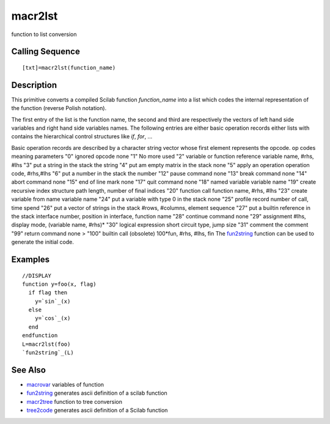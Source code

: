 


macr2lst
========

function to list conversion



Calling Sequence
~~~~~~~~~~~~~~~~


::

    [txt]=macr2lst(function_name)




Description
~~~~~~~~~~~

This primitive converts a compiled Scilab function `function_name`
into a list which codes the internal representation of the function
(reverse Polish notation).

The first entry of the list is the function name, the second and third
are respectively the vectors of left hand side variables and right
hand side variables names. The following entries are either basic
operation records either lists with contains the hierarchical control
structures like `if`, `for`, ...

Basic operation records are described by a character string vector
whose first element represents the opcode.
op codes meaning parameters "0" ignored opcode none "1" No more used
"2" variable or function reference variable name, #rhs, #lhs "3" put a
string in the stack the string "4" put am empty matrix in the stack
none "5" apply an operation operation code, #rhs,#lhs "6" put a number
in the stack the number "12" pause command none "13" break command
none "14" abort command none "15" end of line mark none "17" quit
command none "18" named variable variable name "19" create recursive
index structure path length, number of final indices "20" function
call function name, #rhs, #lhs "23" create variable from name variable
name "24" put a variable with type 0 in the stack none "25" profile
record number of call, time spend "26" put a vector of strings in the
stack #rows, #columns, element sequence "27" put a builtin reference
in the stack interface number, position in interface, function name
"28" continue command none "29" assignment #lhs, display mode,
(variable name, #rhs)* "30" logical expression short circuit type,
jump size "31" comment the comment "99" return command none > "100"
builtin call (obsolete) 100*fun, #rhs, #lhs, fin
The `fun2string`_ function can be used to generate the initial code.



Examples
~~~~~~~~


::

    //DISPLAY
    function y=foo(x, flag)
      if flag then 
        y=`sin`_(x)
      else
        y=`cos`_(x)
      end
    endfunction
    L=macr2lst(foo)
    `fun2string`_(L)




See Also
~~~~~~~~


+ `macrovar`_ variables of function
+ `fun2string`_ generates ascii definition of a scilab function
+ `macr2tree`_ function to tree conversion
+ `tree2code`_ generates ascii definition of a Scilab function


.. _macrovar: macrovar.html
.. _tree2code: tree2code.html
.. _macr2tree: macr2tree.html
.. _fun2string: fun2string.html


